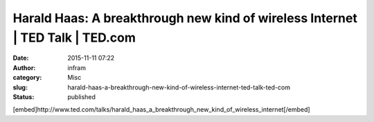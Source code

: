Harald Haas: A breakthrough new kind of wireless Internet | TED Talk | TED.com
##############################################################################
:date: 2015-11-11 07:22
:author: infram
:category: Misc
:slug: harald-haas-a-breakthrough-new-kind-of-wireless-internet-ted-talk-ted-com
:status: published

[embed]http://www.ted.com/talks/harald\_haas\_a\_breakthrough\_new\_kind\_of\_wireless\_internet[/embed]
